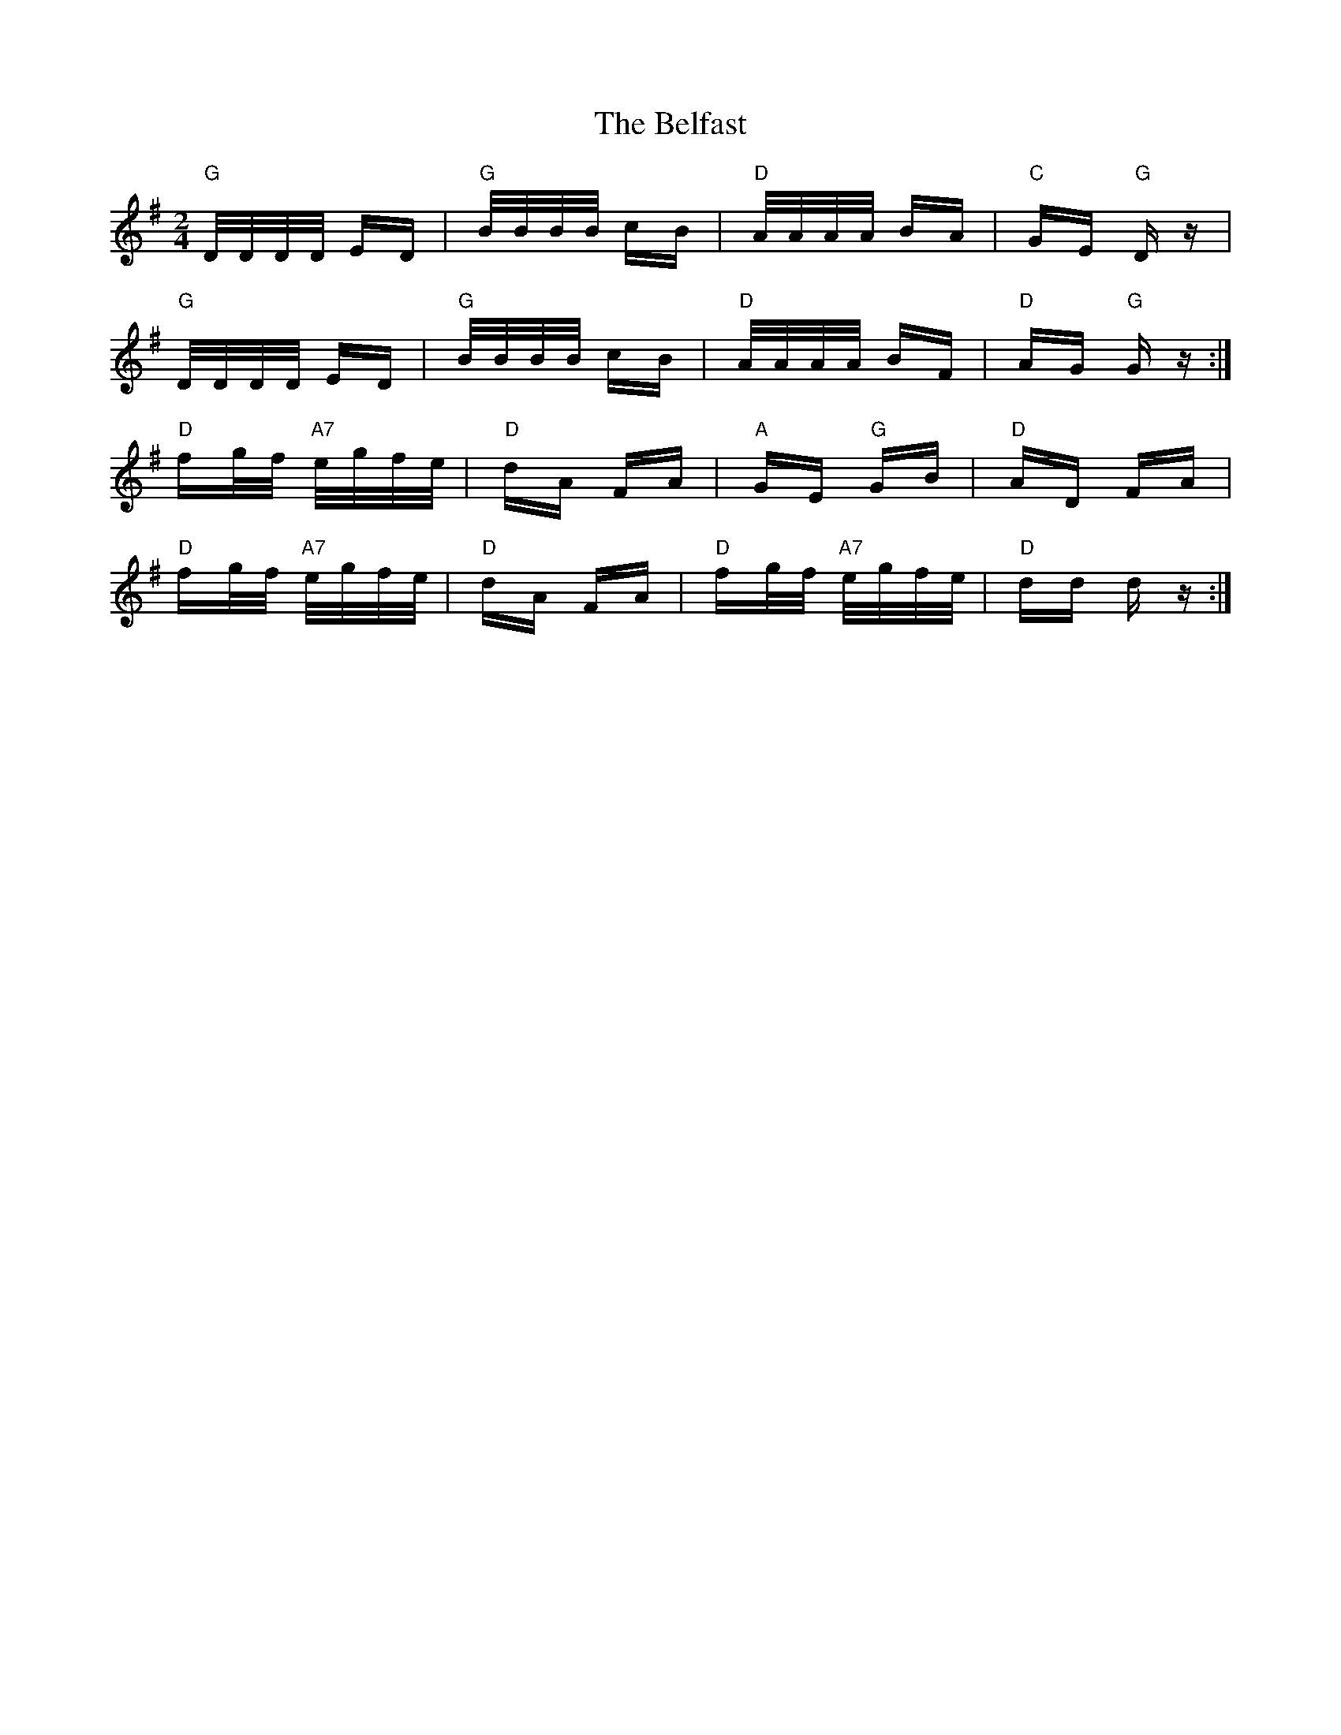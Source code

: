 X: 3277
T: Belfast, The
R: polka
M: 2/4
K: Gmajor
"G" D/D/D/D/ ED|"G" B/B/B/B/ cB|"D" A/A/A/A/ BA|"C" GE"G" D z|
"G" D/D/D/D/ ED|"G" B/B/B/B/ cB|"D" A/A/A/A/ BF|"D" AG"G" G z:|
"D" fg/f/ "A7" e/g/f/e/|"D" dA FA|"A" GE "G"GB|"D" AD FA|
"D" fg/f/ "A7" e/g/f/e/|"D" dA FA|"D" fg/f/ "A7" e/g/f/e/|"D" dd d z:|

